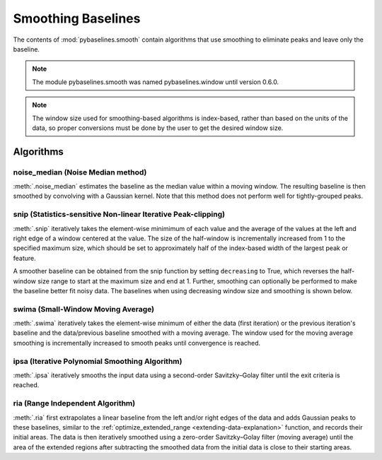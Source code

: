 ===================
Smoothing Baselines
===================

The contents of :mod:`pybaselines.smooth` contain algorithms that use smoothing
to eliminate peaks and leave only the baseline.

.. note::
   The module pybaselines.smooth was named pybaselines.window until version 0.6.0.


.. note::
   The window size used for smoothing-based algorithms is index-based, rather
   than based on the units of the data, so proper conversions must be done
   by the user to get the desired window size.


Algorithms
----------

noise_median (Noise Median method)
~~~~~~~~~~~~~~~~~~~~~~~~~~~~~~~~~~

:meth:`.noise_median` estimates the baseline as the median value within
a moving window. The resulting baseline is then smoothed by convolving with a Gaussian
kernel. Note that this method does not perform well for tightly-grouped peaks.

.. plot::
   :align: center
   :context: reset

    import numpy as np
    import matplotlib.pyplot as plt
    from pybaselines.utils import gaussian
    from pybaselines import smooth

    def create_plots():
        fig, axes = plt.subplots(
            3, 2, tight_layout={'pad': 0.1, 'w_pad': 0, 'h_pad': 0},
            gridspec_kw={'wspace': 0, 'hspace': 0}
        )
        axes = axes.ravel()
        for ax in axes:
            ax.set_xticks([])
            ax.set_yticks([])
            ax.tick_params(
                which='both', labelbottom=False, labelleft=False,
                labeltop=False, labelright=False
            )
        return fig, axes


    def create_data():
        x = np.linspace(1, 1000, 500)
        signal = (
            gaussian(x, 6, 180, 5)
            + gaussian(x, 8, 350, 10)
            + gaussian(x, 6, 550, 5)
            + gaussian(x, 9, 800, 10)
        )
        signal_2 = (
            gaussian(x, 9, 100, 12)
            + gaussian(x, 15, 400, 8)
            + gaussian(x, 13, 700, 12)
            + gaussian(x, 9, 880, 8)
        )
        signal_3 = (
            gaussian(x, 8, 150, 10)
            + gaussian(x, 20, 120, 12)
            + gaussian(x, 16, 300, 20)
            + gaussian(x, 12, 550, 5)
            + gaussian(x, 20, 750, 12)
            + gaussian(x, 18, 800, 18)
            + gaussian(x, 15, 830, 12)
        )
        noise = np.random.default_rng(1).normal(0, 0.2, x.size)
        linear_baseline = 3 + 0.01 * x
        exponential_baseline = 5 + 15 * np.exp(-x / 400)
        gaussian_baseline = 5 + gaussian(x, 20, 500, 500)

        baseline_1 = linear_baseline
        baseline_2 = gaussian_baseline
        baseline_3 = exponential_baseline
        baseline_4 = 10 - 0.005 * x + gaussian(x, 5, 850, 200)
        baseline_5 = linear_baseline + 20

        y1 = signal * 2 + baseline_1 + 5 * noise
        y2 = signal + signal_2 + signal_3 + baseline_2 + noise
        y3 = signal + signal_2 + baseline_3 + noise
        y4 = signal + + signal_2 + baseline_4 + noise * 0.5
        y5 = signal * 2 - signal_2 + baseline_5 + noise

        baselines = baseline_1, baseline_2, baseline_3, baseline_4, baseline_5
        data = (y1, y2, y3, y4, y5)

        fig, axes = create_plots()
        for ax, y, baseline in zip(axes, data, baselines):
            data_handle = ax.plot(y)
            baseline_handle = ax.plot(baseline, lw=2.5)
        fit_handle = axes[-1].plot((), (), 'g--')
        axes[-1].legend(
            (data_handle[0], baseline_handle[0], fit_handle[0]),
            ('data', 'real baseline', 'estimated baseline'),
            loc='center', frameon=False
        )

        return axes, data


    for i, (ax, y) in enumerate(zip(*create_data())):
        if i == 1:
            half_window = 100
            smooth_half_window = 50
        else:
            half_window = 60
            smooth_half_window = 20
        baseline = smooth.noise_median(
            y, half_window, smooth_half_window=smooth_half_window, extrapolate_window=20
        )
        ax.plot(baseline[0], 'g--')


snip (Statistics-sensitive Non-linear Iterative Peak-clipping)
~~~~~~~~~~~~~~~~~~~~~~~~~~~~~~~~~~~~~~~~~~~~~~~~~~~~~~~~~~~~~~

:meth:`.snip` iteratively takes the element-wise minimimum of each value
and the average of the values at the left and right edge of a window centered
at the value. The size of the half-window is incrementally increased from 1 to the
specified maximum size, which should be set to approximately half of the
index-based width of the largest peak or feature.

.. plot::
   :align: center
   :context: close-figs

    # to see contents of create_data function, look at the top-most algorithm's code
    for i, (ax, y) in enumerate(zip(*create_data())):
        if i == 1:
            half_window = 28
        else:
            half_window = 17
        baseline = smooth.snip(y, half_window, extrapolate_window=20)
        ax.plot(baseline[0], 'g--')


A smoother baseline can be obtained from the snip function by setting ``decreasing``
to True, which reverses the half-window size range to start at the maximum size and end at 1.
Further, smoothing can optionally be performed to make the baseline better fit noisy
data. The baselines when using decreasing window size and smoothing is shown below.

.. plot::
   :align: center
   :context: close-figs

    # to see contents of create_data function, look at the top-most algorithm's code
    for i, (ax, y) in enumerate(zip(*create_data())):
        if i == 1:
            half_window = 29
        else:
            half_window = 17
        baseline = smooth.snip(
            y, half_window, decreasing=True, smooth_half_window=3, extrapolate_window=20
        )
        ax.plot(baseline[0], 'g--')


swima (Small-Window Moving Average)
~~~~~~~~~~~~~~~~~~~~~~~~~~~~~~~~~~~

:meth:`.swima` iteratively takes the element-wise minimum of either the
data (first iteration) or the previous iteration's baseline and the data/previous baseline
smoothed with a moving average. The window used for the moving average smoothing is
incrementally increased to smooth peaks until convergence is reached.

.. plot::
   :align: center
   :context: close-figs

    # to see contents of create_data function, look at the top-most algorithm's code
    for i, (ax, y) in enumerate(zip(*create_data())):
        if i == 0:
            smooth_half_window = 11
        else:
            smooth_half_window = 5
        baseline = smooth.swima(y, smooth_half_window=smooth_half_window, extrapolate_window=20
        )
        ax.plot(baseline[0], 'g--')


ipsa (Iterative Polynomial Smoothing Algorithm)
~~~~~~~~~~~~~~~~~~~~~~~~~~~~~~~~~~~~~~~~~~~~~~~

:meth:`.ipsa` iteratively smooths the input data using a second-order
Savitzky–Golay filter until the exit criteria is reached.

.. plot::
   :align: center
   :context: close-figs

    # to see contents of create_data function, look at the top-most algorithm's code
    for i, (ax, y) in enumerate(zip(*create_data())):
        if i == 1:
            half_window = 150
        else:
            half_window = 50
        baseline = smooth.ipsa(y, half_window, extrapolate_window=20)
        ax.plot(baseline[0], 'g--')


ria (Range Independent Algorithm)
~~~~~~~~~~~~~~~~~~~~~~~~~~~~~~~~~

:meth:`.ria` first extrapolates a linear baseline from the left and/or
right edges of the data and adds Gaussian peaks to these baselines, similar to the
:ref:`optimize_extended_range <extending-data-explanation>` function, and
records their initial areas. The data is then iteratively smoothed using a
zero-order Savitzky–Golay filter (moving average) until the area of the extended
regions after subtracting the smoothed data from the initial data is close to
their starting areas.

.. plot::
   :align: center
   :context: close-figs

    # to see contents of create_data function, look at the top-most algorithm's code
    for i, (ax, y) in enumerate(zip(*create_data())):
        if i == 1:
            width_scale = 0.3
            half_window = 40
        else:
            width_scale = 0.12
            half_window = 30
        baseline = smooth.ria(
            y, half_window=half_window, width_scale=width_scale, extrapolate_window=20
        )
        ax.plot(baseline[0], 'g--')
